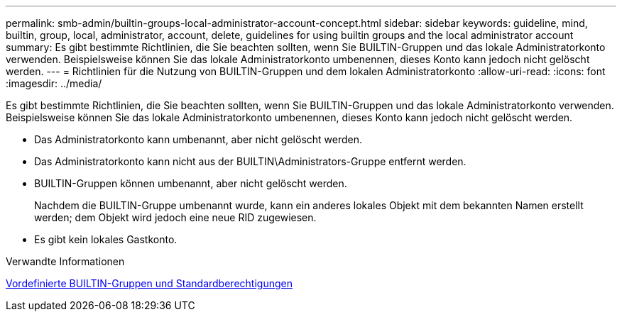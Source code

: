 ---
permalink: smb-admin/builtin-groups-local-administrator-account-concept.html 
sidebar: sidebar 
keywords: guideline, mind, builtin, group, local, administrator, account, delete, guidelines for using builtin groups and the local administrator account 
summary: Es gibt bestimmte Richtlinien, die Sie beachten sollten, wenn Sie BUILTIN-Gruppen und das lokale Administratorkonto verwenden. Beispielsweise können Sie das lokale Administratorkonto umbenennen, dieses Konto kann jedoch nicht gelöscht werden. 
---
= Richtlinien für die Nutzung von BUILTIN-Gruppen und dem lokalen Administratorkonto
:allow-uri-read: 
:icons: font
:imagesdir: ../media/


[role="lead"]
Es gibt bestimmte Richtlinien, die Sie beachten sollten, wenn Sie BUILTIN-Gruppen und das lokale Administratorkonto verwenden. Beispielsweise können Sie das lokale Administratorkonto umbenennen, dieses Konto kann jedoch nicht gelöscht werden.

* Das Administratorkonto kann umbenannt, aber nicht gelöscht werden.
* Das Administratorkonto kann nicht aus der BUILTIN\Administrators-Gruppe entfernt werden.
* BUILTIN-Gruppen können umbenannt, aber nicht gelöscht werden.
+
Nachdem die BUILTIN-Gruppe umbenannt wurde, kann ein anderes lokales Objekt mit dem bekannten Namen erstellt werden; dem Objekt wird jedoch eine neue RID zugewiesen.

* Es gibt kein lokales Gastkonto.


.Verwandte Informationen
xref:builtin-groups-default-privileges-reference.adoc[Vordefinierte BUILTIN-Gruppen und Standardberechtigungen]
